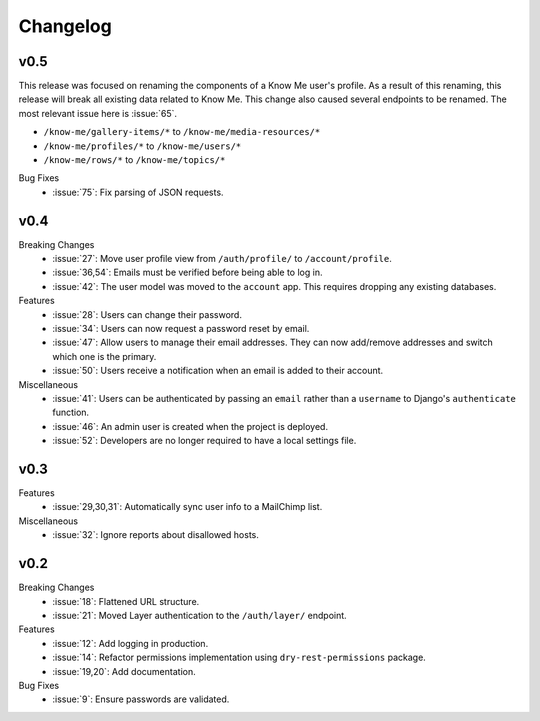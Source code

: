 Changelog
=========

v0.5
----

This release was focused on renaming the components of a Know Me user's profile. As a result of this renaming, this release will break all existing data related to Know Me. This change also caused several endpoints to be renamed. The most relevant issue here is :issue:`65`.

* ``/know-me/gallery-items/*`` to ``/know-me/media-resources/*``
* ``/know-me/profiles/*`` to ``/know-me/users/*``
* ``/know-me/rows/*`` to ``/know-me/topics/*``

Bug Fixes
  * :issue:`75`: Fix parsing of JSON requests.

v0.4
----

Breaking Changes
  * :issue:`27`: Move user profile view from ``/auth/profile/`` to ``/account/profile``.
  * :issue:`36,54`: Emails must be verified before being able to log in.
  * :issue:`42`: The user model was moved to the ``account`` app. This requires dropping any existing databases.

Features
  * :issue:`28`: Users can change their password.
  * :issue:`34`: Users can now request a password reset by email.
  * :issue:`47`: Allow users to manage their email addresses. They can now add/remove addresses and switch which one is the primary.
  * :issue:`50`: Users receive a notification when an email is added to their account.

Miscellaneous
  * :issue:`41`: Users can be authenticated by passing an ``email`` rather than a ``username`` to Django's ``authenticate`` function.
  * :issue:`46`: An admin user is created when the project is deployed.
  * :issue:`52`: Developers are no longer required to have a local settings file.


v0.3
----

Features
  * :issue:`29,30,31`: Automatically sync user info to a MailChimp list.

Miscellaneous
  * :issue:`32`: Ignore reports about disallowed hosts.


v0.2
----

Breaking Changes
  * :issue:`18`: Flattened URL structure.
  * :issue:`21`: Moved Layer authentication to the ``/auth/layer/`` endpoint.

Features
  * :issue:`12`: Add logging in production.
  * :issue:`14`: Refactor permissions implementation using ``dry-rest-permissions`` package.
  * :issue:`19,20`: Add documentation.

Bug Fixes
  * :issue:`9`: Ensure passwords are validated.
